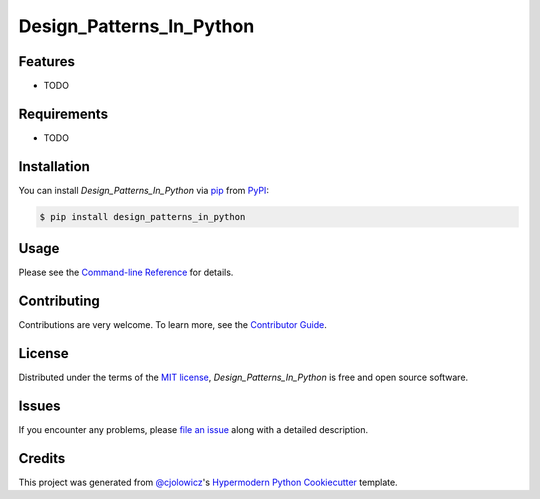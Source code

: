 Design_Patterns_In_Python
=========================

|PyPI| |Status| |Python Version| |License|

|Read the Docs| |Tests| |Codecov|

|pre-commit| |Black|

.. |PyPI| image:: https://img.shields.io/pypi/v/design_patterns_in_python.svg
   :target: https://pypi.org/project/design_patterns_in_python/
   :alt: PyPI
.. |Status| image:: https://img.shields.io/pypi/status/design_patterns_in_python.svg
   :target: https://pypi.org/project/design_patterns_in_python/
   :alt: Status
.. |Python Version| image:: https://img.shields.io/pypi/pyversions/design_patterns_in_python
   :target: https://pypi.org/project/design_patterns_in_python
   :alt: Python Version
.. |License| image:: https://img.shields.io/pypi/l/design_patterns_in_python
   :target: https://opensource.org/licenses/MIT
   :alt: License
.. |Read the Docs| image:: https://img.shields.io/readthedocs/design_patterns_in_python/latest.svg?label=Read%20the%20Docs
   :target: https://design_patterns_in_python.readthedocs.io/
   :alt: Read the documentation at https://design_patterns_in_python.readthedocs.io/
.. |Tests| image:: https://github.com/PyExplorer/design_patterns_in_python/workflows/Tests/badge.svg
   :target: https://github.com/PyExplorer/design_patterns_in_python/actions?workflow=Tests
   :alt: Tests
.. |Codecov| image:: https://codecov.io/gh/PyExplorer/design_patterns_in_python/branch/main/graph/badge.svg
   :target: https://codecov.io/gh/PyExplorer/design_patterns_in_python
   :alt: Codecov
.. |pre-commit| image:: https://img.shields.io/badge/pre--commit-enabled-brightgreen?logo=pre-commit&logoColor=white
   :target: https://github.com/pre-commit/pre-commit
   :alt: pre-commit
.. |Black| image:: https://img.shields.io/badge/code%20style-black-000000.svg
   :target: https://github.com/psf/black
   :alt: Black


Features
--------

* TODO


Requirements
------------

* TODO


Installation
------------

You can install *Design_Patterns_In_Python* via pip_ from PyPI_:

.. code:: console

   $ pip install design_patterns_in_python


Usage
-----

Please see the `Command-line Reference <Usage_>`_ for details.


Contributing
------------

Contributions are very welcome.
To learn more, see the `Contributor Guide`_.


License
-------

Distributed under the terms of the `MIT license`_,
*Design_Patterns_In_Python* is free and open source software.


Issues
------

If you encounter any problems,
please `file an issue`_ along with a detailed description.


Credits
-------

This project was generated from `@cjolowicz`_'s `Hypermodern Python Cookiecutter`_ template.

.. _@cjolowicz: https://github.com/cjolowicz
.. _Cookiecutter: https://github.com/audreyr/cookiecutter
.. _MIT license: https://opensource.org/licenses/MIT
.. _PyPI: https://pypi.org/
.. _Hypermodern Python Cookiecutter: https://github.com/cjolowicz/cookiecutter-hypermodern-python
.. _file an issue: https://github.com/PyExplorer/design_patterns_in_python/issues
.. _pip: https://pip.pypa.io/
.. github-only
.. _Contributor Guide: CONTRIBUTING.rst
.. _Usage: https://design_patterns_in_python.readthedocs.io/en/latest/usage.html
